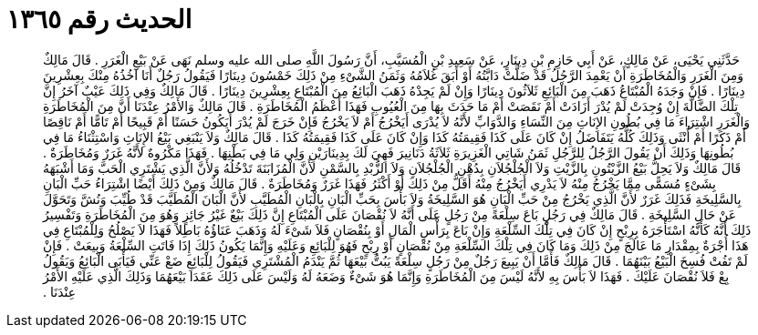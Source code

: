 
= الحديث رقم ١٣٦٥

[quote.hadith]
حَدَّثَنِي يَحْيَى، عَنْ مَالِكٍ، عَنْ أَبِي حَازِمِ بْنِ دِينَارٍ، عَنْ سَعِيدِ بْنِ الْمُسَيَّبِ، أَنَّ رَسُولَ اللَّهِ صلى الله عليه وسلم نَهَى عَنْ بَيْعِ الْغَرَرِ ‏.‏ قَالَ مَالِكٌ وَمِنَ الْغَرَرِ وَالْمُخَاطَرَةِ أَنْ يَعْمِدَ الرَّجُلُ قَدْ ضَلَّتْ دَابَّتُهُ أَوْ أَبَقَ غُلاَمُهُ وَثَمَنُ الشَّىْءِ مِنْ ذَلِكَ خَمْسُونَ دِينَارًا فَيَقُولُ رَجُلٌ أَنَا آخُذُهُ مِنْكَ بِعِشْرِينَ دِينَارًا ‏.‏ فَإِنْ وَجَدَهُ الْمُبْتَاعُ ذَهَبَ مِنَ الْبَائِعِ ثَلاَثُونَ دِينَارًا وَإِنْ لَمْ يَجِدْهُ ذَهَبَ الْبَائِعُ مِنَ الْمُبْتَاعِ بِعِشْرِينَ دِينَارًا ‏.‏ قَالَ مَالِكٌ وَفِي ذَلِكَ عَيْبٌ آخَرُ إِنَّ تِلْكَ الضَّالَّةَ إِنْ وُجِدَتْ لَمْ يُدْرَ أَزَادَتْ أَمْ نَقَصَتْ أَمْ مَا حَدَثَ بِهَا مِنَ الْعُيُوبِ فَهَذَا أَعْظَمُ الْمُخَاطَرَةِ ‏.‏ قَالَ مَالِكٌ وَالأَمْرُ عِنْدَنَا أَنَّ مِنَ الْمُخَاطَرَةِ وَالْغَرَرِ اشْتِرَاءَ مَا فِي بُطُونِ الإِنَاثِ مِنَ النِّسَاءِ وَالدَّوَابِّ لأَنَّهُ لاَ يُدْرَى أَيَخْرُجُ أَمْ لاَ يَخْرُجُ فَإِنْ خَرَجَ لَمْ يُدْرَ أَيَكُونُ حَسَنًا أَمْ قَبِيحًا أَمْ تَامًّا أَمْ نَاقِصًا أَمْ ذَكَرًا أَمْ أُنْثَى وَذَلِكَ كُلُّهُ يَتَفَاضَلُ إِنْ كَانَ عَلَى كَذَا فَقِيمَتُهُ كَذَا وَإِنْ كَانَ عَلَى كَذَا فَقِيمَتُهُ كَذَا ‏.‏ قَالَ مَالِكٌ وَلاَ يَنْبَغِي بَيْعُ الإِنَاثِ وَاسْتِثْنَاءُ مَا فِي بُطُونِهَا وَذَلِكَ أَنْ يَقُولَ الرَّجُلُ لِلرَّجُلِ ثَمَنُ شَاتِي الْغَزِيرَةِ ثَلاَثَةُ دَنَانِيرَ فَهِيَ لَكَ بِدِينَارَيْنِ وَلِي مَا فِي بَطْنِهَا ‏.‏ فَهَذَا مَكْرُوهٌ لأَنَّهُ غَرَرٌ وَمُخَاطَرَةٌ ‏.‏ قَالَ مَالِكٌ وَلاَ يَحِلُّ بَيْعُ الزَّيْتُونِ بِالزَّيْتِ وَلاَ الْجُلْجُلاَنِ بِدُهْنِ الْجُلْجُلاَنِ وَلاَ الزُّبْدِ بِالسَّمْنِ لأَنَّ الْمُزَابَنَةَ تَدْخُلُهُ وَلأَنَّ الَّذِي يَشْتَرِي الْحَبَّ وَمَا أَشْبَهَهُ بِشَىْءٍ مُسَمًّى مِمَّا يَخْرُجُ مِنْهُ لاَ يَدْرِي أَيَخْرُجُ مِنْهُ أَقَلُّ مِنْ ذَلِكَ أَوْ أَكْثَرُ فَهَذَا غَرَرٌ وَمُخَاطَرَةٌ ‏.‏ قَالَ مَالِكٌ وَمِنْ ذَلِكَ أَيْضًا اشْتِرَاءُ حَبِّ الْبَانِ بِالسَّلِيخَةِ فَذَلِكَ غَرَرٌ لأَنَّ الَّذِي يَخْرُجُ مِنْ حَبِّ الْبَانِ هُوَ السَّلِيخَةُ وَلاَ بَأْسَ بِحَبِّ الْبَانِ بِالْبَانِ الْمُطَيَّبِ لأَنَّ الْبَانَ الْمُطَيَّبَ قَدْ طُيِّبَ وَنُشَّ وَتَحَوَّلَ عَنْ حَالِ السَّلِيخَةِ ‏.‏ قَالَ مَالِكٌ فِي رَجُلٍ بَاعَ سِلْعَةً مِنْ رَجُلٍ عَلَى أَنَّهُ لاَ نُقْصَانَ عَلَى الْمُبْتَاعِ إِنَّ ذَلِكَ بَيْعٌ غَيْرُ جَائِزٍ وَهُوَ مِنَ الْمُخَاطَرَةِ وَتَفْسِيرُ ذَلِكَ أَنَّهُ كَأَنَّهُ اسْتَأْجَرَهُ بِرِبْحٍ إِنْ كَانَ فِي تِلْكَ السِّلْعَةِ وَإِنْ بَاعَ بِرَأْسِ الْمَالِ أَوْ بِنُقْصَانٍ فَلاَ شَىْءَ لَهُ وَذَهَبَ عَنَاؤُهُ بَاطِلاً فَهَذَا لاَ يَصْلُحُ وَلِلْمُبْتَاعِ فِي هَذَا أُجْرَةٌ بِمِقْدَارِ مَا عَالَجَ مِنْ ذَلِكَ وَمَا كَانَ فِي تِلْكَ السِّلْعَةِ مِنْ نُقْصَانٍ أَوْ رِبْحٍ فَهُوَ لِلْبَائِعِ وَعَلَيْهِ وَإِنَّمَا يَكُونُ ذَلِكَ إِذَا فَاتَتِ السِّلْعَةُ وَبِيعَتْ ‏.‏ فَإِنْ لَمْ تَفُتْ فُسِخَ الْبَيْعُ بَيْنَهُمَا ‏.‏ قَالَ مَالِكٌ فَأَمَّا أَنْ يَبِيعَ رَجُلٌ مِنْ رَجُلٍ سِلْعَةً يَبُتُّ بَيْعَهَا ثُمَّ يَنْدَمُ الْمُشْتَرِي فَيَقُولُ لِلْبَائِعِ ضَعْ عَنِّي فَيَأْبَى الْبَائِعُ وَيَقُولُ بِعْ فَلاَ نُقْصَانَ عَلَيْكَ ‏.‏ فَهَذَا لاَ بَأْسَ بِهِ لأَنَّهُ لَيْسَ مِنَ الْمُخَاطَرَةِ وَإِنَّمَا هُوَ شَىْءٌ وَضَعَهُ لَهُ وَلَيْسَ عَلَى ذَلِكَ عَقَدَا بَيْعَهُمَا وَذَلِكَ الَّذِي عَلَيْهِ الأَمْرُ عِنْدَنَا ‏.‏